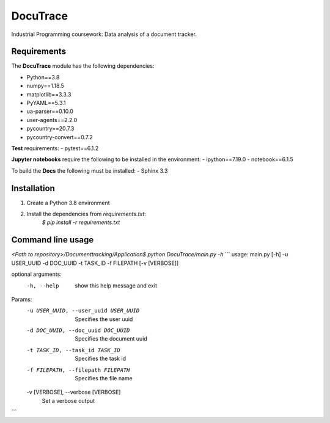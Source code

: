 ###########################################
DocuTrace
###########################################

Industrial Programming coursework: Data analysis of a document tracker.


Requirements
============
The **DocuTrace** module has the following dependencies:

- Python==3.8
- numpy==1.18.5
- matplotlib==3.3.3
- PyYAML==5.3.1
- ua-parser==0.10.0
- user-agents==2.2.0
- pycountry==20.7.3
- pycountry-convert==0.7.2

**Test** requirements:
- pytest==6.1.2

**Jupyter notebooks** require the following to be installed in the environment:
- ipython==7.19.0
- notebook==6.1.5

To build the **Docs** the following must be installed:
- Sphinx 3.3

Installation
============
1. Create a Python 3.8 environment
2. Install the dependencies from `requirements.txt`:
    `$ pip install -r requirements.txt`


Command line usage
==================
`<Path to repository>/Documenttracking/Application$ python DocuTrace/main.py -h`
```
usage: main.py [-h] -u USER_UUID -d DOC_UUID -t TASK_ID -f FILEPATH [-v [VERBOSE]]

optional arguments:
  -h, --help            show this help message and exit

Params:
  -u USER_UUID, --user_uuid USER_UUID
                        Specifies the user uuid
  -d DOC_UUID, --doc_uuid DOC_UUID
                        Specifies the document uuid
  -t TASK_ID, --task_id TASK_ID
                        Specifies the task id
  -f FILEPATH, --filepath FILEPATH
                        Specifies the file name
  -v [VERBOSE], --verbose [VERBOSE]
                        Set a verbose output
```
